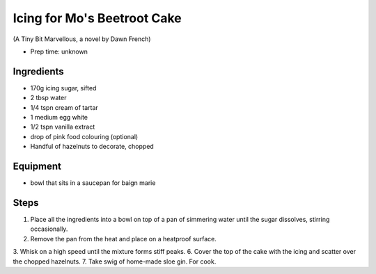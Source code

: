 ============================
Icing for Mo's Beetroot Cake
============================
(A Tiny Bit Marvellous, a novel by Dawn French)

- Prep time: unknown

Ingredients
-----------
- 170g icing sugar, sifted
- 2 tbsp water
- 1/4 tspn cream of tartar
- 1 medium egg white
- 1/2 tspn vanilla extract
- drop of pink food colouring (optional)

- Handful of hazelnuts to decorate, chopped

Equipment
---------
- bowl that sits in a saucepan for baign marie

Steps
-----
1. Place all the ingredients into a bowl on top of a pan of simmering water until the sugar dissolves, stirring occasionally. 
2. Remove the pan from the heat and place on a heatproof surface.
3. Whisk on a high speed until the mixture forms stiff peaks.
6. Cover the top of the cake with the icing and scatter over the chopped hazelnuts.
7. Take swig of home-made sloe gin. For cook.

